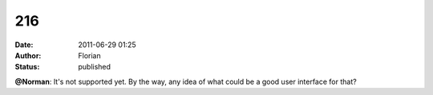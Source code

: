 216
###
:date: 2011-06-29 01:25
:author: Florian
:status: published

**@Norman**: It's not supported yet. By the way, any idea of what could be a good user interface for that?
